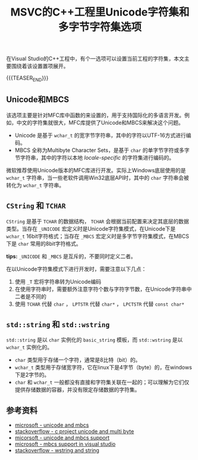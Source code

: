 #+BEGIN_COMMENT
.. title: MSVC的C++工程里Unicode字符集和多字节字符集选项
.. slug: msvc-cpp-project-unicode-and-mbcs
.. date: 2019-10-15 20:44:03 UTC+08:00
.. tags: cpp, unicode, MBCS, windows, charset
.. category: cpp
.. link:
.. description:
.. type: text
/.. status: draft
#+END_COMMENT
#+OPTIONS: num:nil

#+TITLE: MSVC的C++工程里Unicode字符集和多字节字符集选项

在Visual Studio的C++工程中，有个一选项可以设置当前工程的字符集，本文主要围绕着该设置置项展开。

{{{TEASER_END}}}

** Unicode和MBCS
该选项主要是针对MFC库中函数的来设置的，用于支持国际化的多语言开发。例如，中文的字符集就很大，MFC库提供了Unicode和MBCS来解决这个问题。
- Unicode 是基于 ~wchar_t~ 的宽字节字符串，其中的字符以UTF-16方式进行编码。
- MBCS 全称为Multibyte Character Sets，是基于 ~char~ 的单字节字符或多字节字符串，其中的字符以本地 /locale-specific/ 的字符集进行编码的。

微软推荐使用Unicode版本的MFC库进行开发。实际上Windows底层使用的是 ~wchar_t~ 字符串，当一些老软件调用Win32底层API时，其中的 ~char~ 字符串会被转化为 ~wchar_t~ 字符串。

** ~CString~ 和 ~TCHAR~
~CString~ 是基于 ~TCHAR~ 的数据结构， ~TCHAR~ 会根据当前配置来决定其底层的数据类型。当存在 ~_UNICODE~ 宏定义时是Unicode字符集模式，在Unicode下是 ~wchar_t~ 16bit字符格式；当存在 ~_MBCS~ 宏定义时是多字节字符集模式，在MBCS下是 ~char~ 常用的8bit字符格式。

*tips:* ~_UNICODE~ 和 ~_MBCS~ 是互斥的，不要同时定义二者。

在以Unicode字符集模式下进行开发时，需要注意以下几点：
1. 使用 ~_T~ 宏将字符串转为Unicode编码
2. 在使用字符串时，需要额外注意字符个数与字符字节数，在Unicode字符串中二者是不同的
3. 使用 ~TCHAR~ 代替 ~char~ ， ~LPTSTR~ 代替 ~char*~ ， ~LPCTSTR~ 代替 ~const char*~

** ~std::string~ 和 ~std::wstring~
~std::string~ 是以 ~char~ 实例化的 ~basic_string~ 模板，而 ~std::wstring~ 是以 ~wchar_t~ 实例化的。

- ~char~ 类型用于存储一个字符，通常是8比特（bit）的。
- ~wchar_t~ 类型用于存储宽字符，它在linux下是4字节（byte）的，在windows下是2字节的。
- ~char~ 和 ~wchar_t~ 一般都没有直接和字符集关联在一起的；可以理解为它们仅提供存储数据的容器，并没有限定存储数据的字符集。


** 参考资料
- [[https://docs.microsoft.com/en-us/cpp/text/unicode-and-mbcs][microsoft - unicode and mbcs]]
- [[https://stackoverflow.com/questions/3064052/c-project-type-unicode-vs-multi-byte-pros-and-cons][stackoverflow - c project unicode and multi byte]]
- [[https://docs.microsoft.com/en-us/cpp/atl-mfc-shared/unicode-and-multibyte-character-set-mbcs-support][micorsoft - unicode and mbcs support]]
- [[https://docs.microsoft.com/en-us/cpp/text/mbcs-support-in-visual-cpp][microsoft - mbcs support in visual studio]]
- [[https://stackoverflow.com/questions/402283/stdwstring-vs-stdstring][stackoverflow - wstring and string]]
